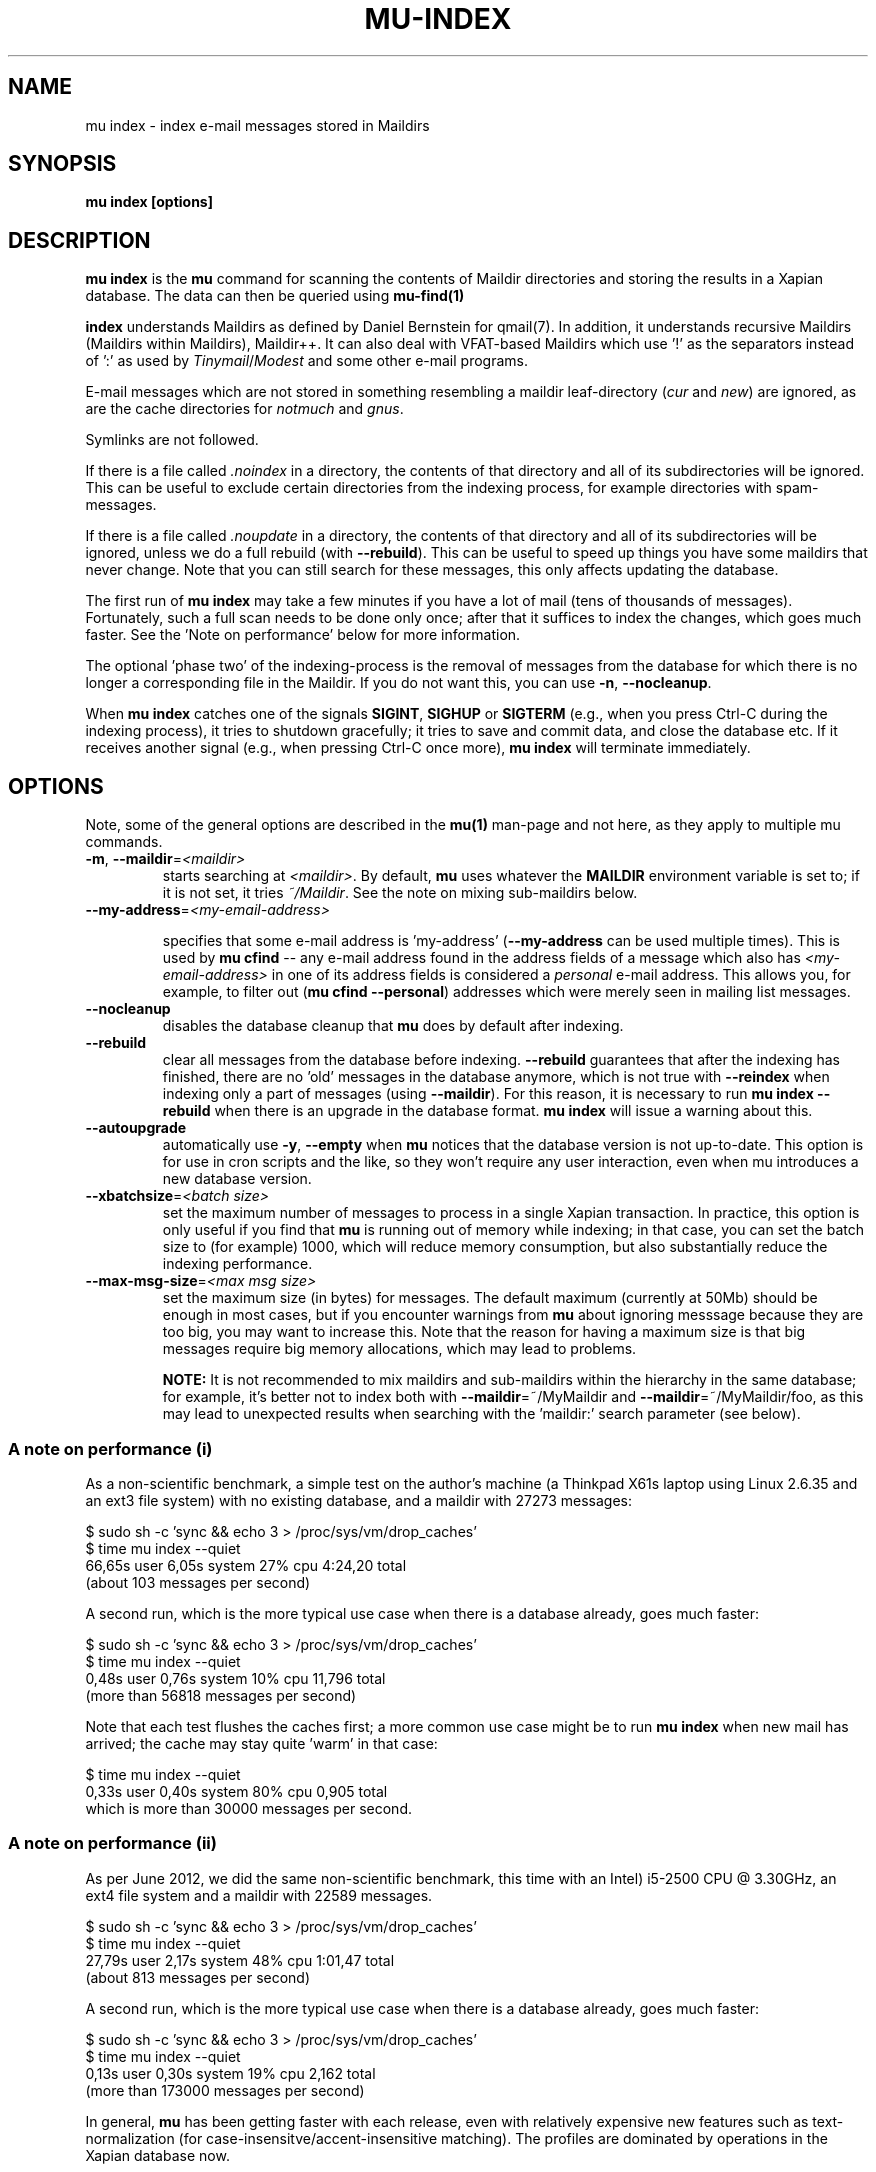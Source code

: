 .TH MU-INDEX 1 "September 2013" "User Manuals"

.SH NAME

mu index \- index e-mail messages stored in Maildirs

.SH SYNOPSIS

.B mu index [options]

.SH DESCRIPTION

\fBmu index\fR is the \fBmu\fR command for scanning the contents of Maildir
directories and storing the results in a Xapian database. The data can then be
queried using
.BR mu-find(1)
\.

.B index
understands Maildirs as defined by Daniel Bernstein for qmail(7). In addition,
it understands recursive Maildirs (Maildirs within Maildirs), Maildir++. It
can also deal with VFAT-based Maildirs which use '!' as the separators instead
of ':' as used by \fITinymail\fR/\fIModest\fR and some other e-mail programs.

E-mail messages which are not stored in something resembling a maildir
leaf-directory (\fIcur\fR and \fInew\fR) are ignored, as are the cache
directories for \fInotmuch\fR and \fIgnus\fR.

Symlinks are not followed.

If there is a file called \fI.noindex\fR in a directory, the contents of that
directory and all of its subdirectories will be ignored. This can be useful to
exclude certain directories from the indexing process, for example directories
with spam-messages.

If there is a file called \fI.noupdate\fR in a directory, the contents of that
directory and all of its subdirectories will be ignored, unless we do a full
rebuild (with \fB--rebuild\fR). This can be useful to speed up things you have
some maildirs that never change. Note that you can still search for these
messages, this only affects updating the database.

The first run of \fBmu index\fR may take a few minutes if you have a lot of
mail (tens of thousands of messages).  Fortunately, such a full scan needs to be
done only once; after that it suffices to index the changes, which goes much
faster. See the 'Note on performance' below for more information.

The optional 'phase two' of the indexing-process is the removal of messages
from the database for which there is no longer a corresponding file in the
Maildir. If you do not want this, you can use \fB\-n\fR, \fB\-\-nocleanup\fR.

When \fBmu index\fR catches one of the signals \fBSIGINT\fR, \fBSIGHUP\fR or
\fBSIGTERM\fR (e.g., when you press Ctrl-C during the indexing process), it
tries to shutdown gracefully; it tries to save and commit data, and close the
database etc. If it receives another signal (e.g., when pressing Ctrl-C once
more), \fBmu index\fR will terminate immediately.

.SH OPTIONS

Note, some of the general options are described in the \fBmu(1)\fR man-page
and not here, as they apply to multiple mu commands.

.TP
\fB\-m\fR, \fB\-\-maildir\fR=\fI<maildir>\fR
starts searching at \fI<maildir>\fR. By default, \fBmu\fR uses whatever the
\fBMAILDIR\fR environment variable is set to; if it is not set, it tries
\fI~/Maildir\fR. See the note on mixing sub-maildirs below.

.TP
\fB\-\-my-address\fR=\fI<my-email-address>\fR

specifies that some e-mail address is 'my-address' (\fB\-\-my-address\fR can
be used multiple times). This is used by \fBmu cfind\fR -- any e-mail address
found in the address fields of a message which also has
\fI<my-email-address>\fR in one of its address fields is considered a
\fIpersonal\fR e-mail address. This allows you, for example, to filter out
(\fBmu cfind --personal\fR) addresses which were merely seen in mailing list
messages.

.TP
\fB\-\-nocleanup\fR
disables the database cleanup that \fBmu\fR does by default after indexing.

.TP
\fB\-\-rebuild\fR
clear all messages from the database before indexing. \fB\-\-rebuild\fR
guarantees that after the indexing has finished, there are no 'old' messages
in the database anymore, which is not true with \fB\-\-reindex\fR when
indexing only a part of messages (using \fB\-\-maildir\fR). For this reason,
it is necessary to run \fBmu index \-\-rebuild\fR when there is an upgrade in
the database format. \fBmu index\fR will issue a warning about this.

.TP
\fB\-\-autoupgrade\fR
automatically use \fB\-y\fR, \fB\-\-empty\fR
when \fBmu\fR notices that the database version is not up-to-date. This option
is for use in cron scripts and the like, so they won't require any user
interaction, even when mu introduces a new database version.

.TP
\fB\-\-xbatchsize\fR=\fI<batch size>\fR
set the maximum number of messages to process in a single Xapian
transaction. In practice, this option is only useful if you find that \fBmu\fR
is running out of memory while indexing; in that case, you can set the batch
size to (for example) 1000, which will reduce memory consumption, but also
substantially reduce the indexing performance.

.TP
\fB\-\-max-msg-size\fR=\fI<max msg size>\fR
set the maximum size (in bytes) for messages. The default maximum (currently
at 50Mb) should be enough in most cases, but if you encounter warnings from
\fBmu\fR about ignoring messsage because they are too big, you may want to
increase this. Note that the reason for having a maximum size is that big
messages require big memory allocations, which may lead to problems.

.B NOTE:
It is not recommended to mix maildirs and sub-maildirs within the hierarchy
in the same database; for example, it's better not to index both with
\fB\-\-maildir\fR=~/MyMaildir and \fB\-\-maildir\fR=~/MyMaildir/foo, as this
may lead to unexpected results when searching with the 'maildir:' search
parameter (see below).

.SS A note on performance (i)
As a non-scientific benchmark, a simple test on the author's machine (a
Thinkpad X61s laptop using Linux 2.6.35 and an ext3 file system) with no
existing database, and a maildir with 27273 messages:

.nf
 $ sudo sh -c 'sync && echo 3 > /proc/sys/vm/drop_caches'
 $ time mu index --quiet
 66,65s user 6,05s system 27% cpu 4:24,20 total
.fi
(about 103 messages per second)

A second run, which is the more typical use case when there is a database
already, goes much faster:

.nf
 $ sudo sh -c 'sync && echo 3 > /proc/sys/vm/drop_caches'
 $ time mu index --quiet
 0,48s user 0,76s system 10% cpu 11,796 total
.fi
(more than 56818 messages per second)

Note that each test flushes the caches first; a more common use case might
be to run \fBmu index\fR when new mail has arrived; the cache may stay
quite 'warm' in that case:

.nf
 $ time mu index --quiet
 0,33s user 0,40s system 80% cpu 0,905 total
.fi
which is more than 30000 messages per second.


.SS A note on performance (ii)
As per June 2012, we did the same non-scientific benchmark, this time with an
Intel) i5-2500 CPU @ 3.30GHz, an ext4 file system and a maildir with 22589
messages.

.nf
 $ sudo sh -c 'sync && echo 3 > /proc/sys/vm/drop_caches'
 $ time mu index --quiet
 27,79s user 2,17s system 48% cpu 1:01,47 total
.fi
(about 813 messages per second)

A second run, which is the more typical use case when there is a database
already, goes much faster:

.nf
 $ sudo sh -c 'sync && echo 3 > /proc/sys/vm/drop_caches'
 $ time mu index --quiet
 0,13s user 0,30s system 19% cpu 2,162 total
.fi
(more than 173000 messages per second)


In general, \fBmu\fR has been getting faster with each release, even with
relatively expensive new features such as text-normalization (for
case-insensitve/accent-insensitive matching). The profiles are dominated by
operations in the Xapian database now.

.SH FILES
By default, \fBmu index\fR stores its message database in \fI~/.mu/xapian\fR;
the database has an embedded version number, and \fBmu\fR will automatically
update it when it notices a different version. This allows for automatic
updating of \fBmu\fR-versions, without the need to clear out any old
databases.

However, note that versions of \fBmu\fR before 0.7 used a different scheme,
which puts the database in \fI~/.mu/xapian\-<version>\fR. These older
databases can safely be deleted. Starting from version 0.7, this manual
cleanup should no longer be needed.

\fBmu\fR stores logs of its operations and queries in \fI<muhome>/mu.log\fR
(by default, this is \fI~/.mu/mu.log\fR). Upon startup, \fBmu\fR checks the
size of this log file. If it exceeds 1 MB, it will be moved to
\fI~/.mu/mu.log.old\fR, overwriting any existing file of that name, and start
with an empty log file. This scheme allows for continued use of \fBmu\fR
without the need for any manual maintenance of log files.

.SH ENVIRONMENT

\fBmu index\fR uses \fBMAILDIR\fR to find the user's Maildir if it has not
been specified explicitly with \fB\-\-maildir\fR=\fI<maildir>\fR. If
\fBMAILDIR\fR is not set, \fBmu index\fR will try \fI~/Maildir\fR.

.SH RETURN VALUE

\fBmu index\fR return 0 upon successful completion, and any other number
greater than 0 signals an error.

.SH BUGS

Please report bugs if you find them:
.BR https://github.com/djcb/mu/issues

.SH AUTHOR

Dirk-Jan C. Binnema <djcb@djcbsoftware.nl>

.SH "SEE ALSO"

.BR maildir(5)
.BR mu(1)
.BR mu-find(1)
.BR mu-cfind(1)
